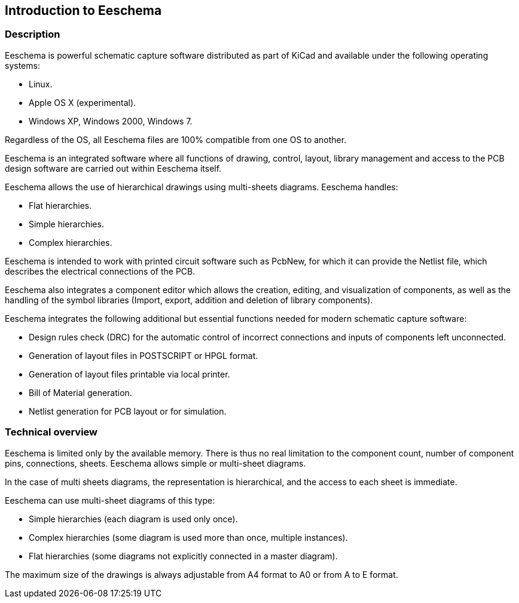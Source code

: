 
Introduction to Eeschema
------------------------

Description
~~~~~~~~~~~

Eeschema is powerful schematic capture software distributed as part of
KiCad and available under the following operating systems:

* Linux.
* Apple OS X (experimental).
* Windows XP, Windows 2000, Windows 7.

Regardless of the OS, all Eeschema files are 100% compatible from one OS
to another.

Eeschema is an integrated software where all functions of drawing,
control, layout, library management and access to the PCB design
software are carried out within Eeschema itself.

Eeschema allows the use of hierarchical drawings using multi-sheets
diagrams. Eeschema handles:

* Flat hierarchies.
* Simple hierarchies.
* Complex hierarchies.

Eeschema is intended to work with printed circuit software such as
PcbNew, for which it can provide the Netlist file, which describes the
electrical connections of the PCB.

Eeschema also integrates a component editor which allows the creation,
editing, and visualization of components, as well as the handling of the
symbol libraries (Import, export, addition and deletion of library
components).

Eeschema integrates the following additional but essential functions
needed for modern schematic capture software:

* Design rules check (DRC) for the automatic control of incorrect
  connections and inputs of components left unconnected.
* Generation of layout files in POSTSCRIPT or HPGL format.
* Generation of layout files printable via local printer.
* Bill of Material generation.
* Netlist generation for PCB layout or for simulation.

Technical overview
~~~~~~~~~~~~~~~~~~

Eeschema is limited only by the available memory. There is thus no real
limitation to the component count, number of component pins,
connections, sheets. Eeschema allows simple or multi-sheet diagrams.

In the case of multi sheets diagrams, the representation is
hierarchical, and the access to each sheet is immediate.

Eeschema can use multi-sheet diagrams of this type:

* Simple hierarchies (each diagram is used only once).
* Complex hierarchies (some diagram is used more than once, multiple
  instances).
* Flat hierarchies (some diagrams not explicitly connected in a master
  diagram).

The maximum size of the drawings is always adjustable from A4 format to
A0 or from A to E format.


